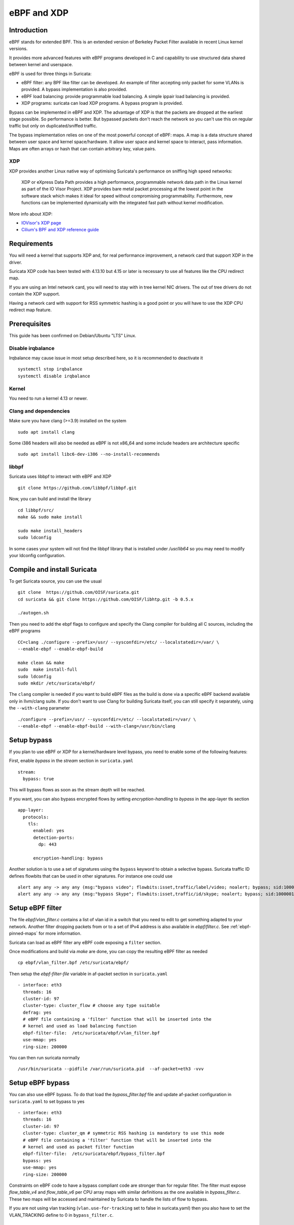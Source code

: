 eBPF and XDP
============

Introduction
------------

eBPF stands for extended BPF. This is an extended version of Berkeley Packet Filter available in recent
Linux kernel versions.

It provides more advanced features with eBPF programs developed in C and capability to use structured data shared
between kernel and userspace.

eBPF is used for three things in Suricata:

- eBPF filter: any BPF like filter can be developed. An example of filter accepting only packet for some VLANs is provided. A bypass implementation is also provided.
- eBPF load balancing: provide programmable load balancing. A simple ippair load balancing is provided.
- XDP programs: suricata can load XDP programs. A bypass program is provided.

Bypass can be implemented in eBPF and XDP. The advantage of XDP is that the packets are dropped at the earliest stage
possible. So performance is better. But bypassed packets don't reach the network so you can't use this on regular
traffic but only on duplicated/sniffed traffic.

The bypass implementation relies on one of the most powerful concept of eBPF: maps. A map is a data structure
shared between user space and kernel space/hardware. It allow user space and kernel space to interact, pass
information. Maps are often arrays or hash that can contain arbitrary key, value pairs. 

XDP
~~~

XDP provides another Linux native way of optimising Suricata's performance on sniffing high speed networks:

   XDP or eXpress Data Path provides a high performance, programmable network data path in the Linux kernel as part of the IO Visor Project. XDP provides bare metal packet processing at the lowest point in the software stack which makes it ideal for speed without compromising programmability. Furthermore, new functions can be implemented dynamically with the integrated fast path without kernel modification.

More info about XDP:

- `IOVisor's XDP page <https://www.iovisor.org/technology/xdp>`__
- `Cilium's BPF and XDP reference guide <https://docs.cilium.io/en/stable/bpf/>`__


Requirements
------------

You will need a kernel that supports XDP and, for real performance improvement, a network
card that support XDP in the driver.

Suricata XDP code has been tested with 4.13.10 but 4.15 or later is necessary to use all
features like the CPU redirect map.

If you are using an Intel network card, you will need to stay with in tree kernel NIC drivers.
The out of tree drivers do not contain the XDP support.

Having a network card with support for RSS symmetric hashing is a good point or you will have to
use the XDP CPU redirect map feature.

Prerequisites
-------------

This guide has been confirmed on Debian/Ubuntu "LTS" Linux.

Disable irqbalance
~~~~~~~~~~~~~~~~~~

Irqbalance may cause issue in most setup described here, so it is recommended
to deactivate it ::

 systemctl stop irqbalance
 systemctl disable irqbalance

Kernel
~~~~~~

You need to run a kernel 4.13 or newer.

Clang and dependencies
~~~~~~~~~~~~~~~~~~~~~~

Make sure you have clang (>=3.9) installed on the system  ::

 sudo apt install clang

Some i386 headers will also be needed as eBPF is not x86_64 and some include headers
are architecture specific ::

 sudo apt install libc6-dev-i386 --no-install-recommends

libbpf
~~~~~~

Suricata uses libbpf to interact with eBPF and XDP ::

 git clone https://github.com/libbpf/libbpf.git

Now, you can build and install the library ::

 cd libbpf/src/
 make && sudo make install

 sudo make install_headers
 sudo ldconfig

In some cases your system will not find the libbpf library that is installed under
`/usr/lib64` so you may need to modify your ldconfig configuration.

Compile and install Suricata
----------------------------

To get Suricata source, you can use the usual ::

 git clone  https://github.com/OISF/suricata.git
 cd suricata && git clone https://github.com/OISF/libhtp.git -b 0.5.x

 ./autogen.sh

Then you need to add the ebpf flags to configure and specify the Clang
compiler for building all C sources, including the eBPF programs ::

 CC=clang ./configure --prefix=/usr/ --sysconfdir=/etc/ --localstatedir=/var/ \
 --enable-ebpf --enable-ebpf-build

 make clean && make
 sudo  make install-full
 sudo ldconfig
 sudo mkdir /etc/suricata/ebpf/

The ``clang`` compiler is needed if you want to build eBPF files as the build
is done via a specific eBPF backend available only in llvm/clang suite. If you
don't want to use Clang for building Suricata itself, you can still specify it
separately, using the ``--with-clang`` parameter ::

 ./configure --prefix=/usr/ --sysconfdir=/etc/ --localstatedir=/var/ \
 --enable-ebpf --enable-ebpf-build --with-clang=/usr/bin/clang

Setup bypass
------------

If you plan to use eBPF or XDP for a kernel/hardware level bypass, you need to enable
some of the following features:

First, enable `bypass` in the `stream` section in ``suricata.yaml`` ::

 stream:
   bypass: true

This will bypass flows as soon as the stream depth will be reached.

If you want, you can also bypass encrypted flows by setting `encryption-handling` to `bypass`
in the app-layer tls section ::

  app-layer:
    protocols:
      tls:
        enabled: yes
        detection-ports:
          dp: 443
  
        encryption-handling: bypass

Another solution is to use a set of signatures using the ``bypass`` keyword to obtain
a selective bypass. Suricata traffic ID defines flowbits that can be used in other signatures.
For instance one could use ::

 alert any any -> any any (msg:"bypass video"; flowbits:isset,traffic/label/video; noalert; bypass; sid:1000000; rev:1;)
 alert any any -> any any (msg:"bypass Skype"; flowbits:isset,traffic/id/skype; noalert; bypass; sid:1000001; rev:1;)

Setup eBPF filter
-----------------

The file `ebpf/vlan_filter.c` contains a list of vlan id in a switch
that you need to edit to get something adapted to your network. Another
filter dropping packets from or to a set of IPv4 address is also available in
`ebpf/filter.c`. See :ref:`ebpf-pinned-maps` for more information.

Suricata can load as eBPF filter any eBPF code exposing a ``filter`` section.

Once modifications and build via `make` are done, you can copy the resulting
eBPF filter as needed ::

 cp ebpf/vlan_filter.bpf /etc/suricata/ebpf/

Then setup the `ebpf-filter-file` variable in af-packet section in ``suricata.yaml`` ::

  - interface: eth3
    threads: 16
    cluster-id: 97
    cluster-type: cluster_flow # choose any type suitable
    defrag: yes
    # eBPF file containing a 'filter' function that will be inserted into the
    # kernel and used as load balancing function
    ebpf-filter-file:  /etc/suricata/ebpf/vlan_filter.bpf
    use-mmap: yes
    ring-size: 200000

You can then run suricata normally ::

 /usr/bin/suricata --pidfile /var/run/suricata.pid  --af-packet=eth3 -vvv 

Setup eBPF bypass
-----------------

You can also use eBPF bypass. To do that load the `bypass_filter.bpf` file and
update af-packet configuration in ``suricata.yaml`` to set bypass to yes ::

  - interface: eth3
    threads: 16
    cluster-id: 97
    cluster-type: cluster_qm # symmetric RSS hashing is mandatory to use this mode
    # eBPF file containing a 'filter' function that will be inserted into the
    # kernel and used as packet filter function
    ebpf-filter-file:  /etc/suricata/ebpf/bypass_filter.bpf
    bypass: yes
    use-mmap: yes
    ring-size: 200000

Constraints on eBPF code to have a bypass compliant code are stronger than for regular filter. The
filter must expose `flow_table_v4` and `flow_table_v6` per CPU array maps with similar definitions
as the one available in `bypass_filter.c`. These two maps will be accessed and
maintained by Suricata to handle the lists of flow to bypass.

If you are not using vlan tracking (``vlan.use-for-tracking`` set to false in suricata.yaml) then you also have to set
the VLAN_TRACKING define to 0 in ``bypass_filter.c``.

Setup eBPF load balancing
-------------------------

eBPF load balancing allows to load balance the traffic on the listening sockets
With any logic implemented in the eBPF filter. The value returned by the function
tagged with the ``loadbalancer`` section is used with a modulo on the CPU count to know in
which socket the packet has to be send.

An implementation of a simple symetric IP pair hashing function is provided in the ``lb.bpf``
file.

Copy the resulting eBPF filter as needed ::

 cp ebpf/lb.bpf /etc/suricata/ebpf/

Then use ``cluster_ebpf`` as load balancing method in the interface section of af-packet
and point the ``ebpf-lb-file`` variable to the ``lb.bpf`` file ::

  - interface: eth3
    threads: 16
    cluster-id: 97
    cluster-type: cluster_ebpf
    defrag: yes
    # eBPF file containing a 'loadbalancer' function that will be inserted into the
    # kernel and used as load balancing function
    ebpf-lb-file:  /etc/suricata/ebpf/lb.bpf
    use-mmap: yes
    ring-size: 200000

Setup XDP bypass
----------------

XDP bypass will allow Suricata to tell the kernel that packets for some
flows have to be dropped via the XDP mechanism. This is a really early
drop that occurs before the datagram is reaching the Linux kernel
network stack.

Linux 4.15 or newer are recommended to use that feature. You can use it
on older kernel if you set ``BUILD_CPUMAP`` to 0 in ``ebpf/xdp_filter.c``.

Copy the resulting xdp filter as needed::

 cp ebpf/xdp_filter.bpf /etc/suricata/ebpf/

Setup af-packet section/interface in ``suricata.yaml``.

We will use ``cluster_qm`` as we have symmetric hashing on the NIC, ``xdp-mode: driver`` and we will
also use the ``/etc/suricata/ebpf/xdp_filter.bpf`` (in our example TCP offloading/bypass) ::

  - interface: eth3
    threads: 16
    cluster-id: 97
    cluster-type: cluster_qm # symmetric hashing is a must!
    defrag: yes
    # Xdp mode, "soft" for skb based version, "driver" for network card based
    # and "hw" for card supporting eBPF.
    xdp-mode: driver
    xdp-filter-file:  /etc/suricata/ebpf/xdp_filter.bpf
    # if the ebpf filter implements a bypass function, you can set 'bypass' to
    # yes and benefit from these feature
    bypass: yes
    use-mmap: yes
    ring-size: 200000
    # Uncomment the following if you are using hardware XDP with
    # a card like Netronome (default value is yes)
    # use-percpu-hash: no


XDP bypass is compatible with AF_PACKET IPS mode. Packets from bypassed flows will be send directly
from one card to the second card without going by the kernel network stack.

If you are using hardware XDP offload you may have to set ``use-percpu-hash`` to false and
build and install the XDP filter file after setting ``USE_PERCPU_HASH`` to 0.

In the XDP filter file, you can set ``ENCRYPTED_TLS_BYPASS`` to 1 if you want to bypass
the encrypted TLS 1.2 packets in the eBPF code. Be aware that this will mean that Suricata will
be blind on packets on port 443 with the correct pattern.

If you are not using vlan tracking (``vlan.use-for-tracking`` set to false in suricata.yaml) then you also have to set
the VLAN_TRACKING define to 0 in ``xdp_filter.c``.

Intel NIC setup
~~~~~~~~~~~~~~~

Intel network card don't support symmetric hashing but it is possible to emulate
it by using a specific hashing function.

Follow these instructions closely for desired result::

 ifconfig eth3 down

Use in tree kernel drivers: XDP support is not available in Intel drivers available on Intel website.

Enable symmetric hashing ::

 ifconfig eth3 down 
 ethtool -L eth3 combined 16 # if you have at least 16 cores
 ethtool -K eth3 rxhash on 
 ethtool -K eth3 ntuple on
 ifconfig eth3 up
 ./set_irq_affinity 0-15 eth3
 ethtool -X eth3 hkey 6D:5A:6D:5A:6D:5A:6D:5A:6D:5A:6D:5A:6D:5A:6D:5A:6D:5A:6D:5A:6D:5A:6D:5A:6D:5A:6D:5A:6D:5A:6D:5A:6D:5A:6D:5A:6D:5A:6D:5A equal 16
 ethtool -x eth3
 ethtool -n eth3

In the above setup you are free to use any recent ``set_irq_affinity`` script. It is available in any Intel x520/710 NIC sources driver download.

**NOTE:**
We use a special low entropy key for the symmetric hashing. `More info about the research for symmetric hashing set up <http://www.ndsl.kaist.edu/~kyoungsoo/papers/TR-symRSS.pdf>`_

Disable any NIC offloading
~~~~~~~~~~~~~~~~~~~~~~~~~~

Run the following command to disable offloading ::

 for i in rx tx tso ufo gso gro lro tx nocache copy sg txvlan rxvlan; do
 	/sbin/ethtool -K eth3 $i off 2>&1 > /dev/null;
 done

Balance as much as you can
~~~~~~~~~~~~~~~~~~~~~~~~~~

Try to use the network's card balancing as much as possible ::
 
 for proto in tcp4 udp4 ah4 esp4 sctp4 tcp6 udp6 ah6 esp6 sctp6; do 
    /sbin/ethtool -N eth3 rx-flow-hash $proto sd
 done

This command triggers load balancing using only source and destination IPs. This may be not optimal
in term of load balancing fairness but this ensures all packets of a flow will reach the same thread
even in the case of IP fragmentation (where source and destination port will not be available
for some fragmented packets).

The XDP CPU redirect case
~~~~~~~~~~~~~~~~~~~~~~~~~

If ever your hardware is not able to do a symmetric load balancing but support XDP in driver mode, you
can then use the CPU redirect map support available in the `xdp_filter.bpf` and `xdp_lb.bpf` file. In 
this mode, the load balancing will be done by the XDP filter and each CPU will handle the whole packet
treatment including the creation of the skb structure in kernel.

You will need Linux 4.15 or newer to use that feature.

To do so set the `xdp-cpu-redirect` variable in af-packet interface configuration to a set of CPUs.
Then use the `cluster_cpu` as load balancing function. You will also need to set the affinity
to be sure CPU that will be assigned skb are used by Suricata.

Also to avoid out of order packets, you need to set the RSS queue number to 1. So if our interface
is `eth3` ::

  /sbin/ethtool -L eth3 combined 1

In case your system has more then 64 core, you need to set `CPUMAP_MAX_CPUS` to a value superior
to this number in `xdp_lb.c` and `xdp_filter.c`.

A sample configuration for pure XDP load balancing could look like ::

  - interface: eth3
    threads: 16
    cluster-id: 97
    cluster-type: cluster_cpu
    xdp-mode: driver
    xdp-filter-file:  /etc/suricata/ebpf/xdp_lb.bpf
    xdp-cpu-redirect: ["1-17"] # or ["all"] to load balance on all CPUs
    use-mmap: yes
    ring-size: 200000

It is possible to use `xdp_monitor` to have information about the behavior of CPU redirect. This
program is available in Linux tree under the `samples/bpf` directory and will be build by the
make command. Sample output is the following ::

 sudo ./xdp_monitor --stats
 XDP-event       CPU:to  pps          drop-pps     extra-info
 XDP_REDIRECT    11      2,880,212    0            Success
 XDP_REDIRECT    total   2,880,212    0            Success
 XDP_REDIRECT    total   0            0            Error
 cpumap-enqueue   11:0   575,954      0            5.27       bulk-average
 cpumap-enqueue  sum:0   575,954      0            5.27       bulk-average
 cpumap-kthread  0       575,990      0            56,409     sched
 cpumap-kthread  1       576,090      0            54,897     sched

Start Suricata with XDP
~~~~~~~~~~~~~~~~~~~~~~~

You can now start Suricata with XDP bypass activated ::

 /usr/bin/suricata -c /etc/suricata/xdp-suricata.yaml --pidfile /var/run/suricata.pid  --af-packet=eth3 -vvv 

Confirm you have the XDP filter engaged in the output (example)::

 ...
 ...
 (runmode-af-packet.c:220) <Config> (ParseAFPConfig) -- Enabling locked memory for mmap on iface eth3
 (runmode-af-packet.c:231) <Config> (ParseAFPConfig) -- Enabling tpacket v3 capture on iface eth3
 (runmode-af-packet.c:326) <Config> (ParseAFPConfig) -- Using queue based cluster mode for AF_PACKET (iface eth3)
 (runmode-af-packet.c:424) <Info> (ParseAFPConfig) -- af-packet will use '/etc/suricata/ebpf/xdp_filter.bpf' as XDP filter file
 (runmode-af-packet.c:429) <Config> (ParseAFPConfig) -- Using bypass kernel functionality for AF_PACKET (iface eth3)
 (runmode-af-packet.c:609) <Config> (ParseAFPConfig) -- eth3: enabling zero copy mode by using data release call
 (util-runmodes.c:296) <Info> (RunModeSetLiveCaptureWorkersForDevice) -- Going to use 8 thread(s)
 ...
 ...

.. _ebpf-pinned-maps:

Pinned maps usage
-----------------

Pinned maps stay attached to the system if the creating process disappears and
they can also be accessed by external tools. In Suricata bypass case, this can be
used to keep active bypassed flow tables, so Suricata is not hit by previously bypassed flows when
restarting. In the socket filter case, this can be used to maintain a map from tools outside
of Suricata.

To use pinned maps, you first have to mount the `bpf` pseudo filesystem ::

  sudo mount -t bpf none /sys/fs/bpf

You can also add to your `/etc/fstab` ::

 bpffs                      /sys/fs/bpf             bpf     defaults 0 0

and run `sudo mount -a`.

Pinned maps will be accessible as file from the `/sys/fs/bpf` directory. Suricata
will pin them under the name `suricata-$IFACE_NAME-$MAP_NAME`.

To activate pinned maps for a interface, set `pinned-maps` to `true` in the `af-packet`
configuration of this interface ::

  - interface: eth3
    pinned-maps: true

XDP and pinned-maps
-------------------

This option can be used to expose the maps of a socket filter to other processes.
This allows for example, the external handling of a accept list or block list of
IP addresses. See `bpfctrl <https://github.com/StamusNetworks/bpfctrl/>`_ for an example
of external list handling.

In the case of XDP, the eBPF filter is attached to the interface so if you
activate `pinned-maps` the eBPF will remain attached to the interface and
the maps will remain accessible upon Suricata start.
If XDP bypass is activated, Suricata will try at start to open the pinned maps
`flow_v4_table` and `flow_v6_table`. If they are present, this means the XDP filter
is still there and Suricata will just use them instead of attaching the XDP file to
the interface.

So if you want to reload the XDP filter, you need to remove the files from `/sys/fs/bpf/`
before starting Suricata.

In case, you are not using bypass, this means that the used maps are managed from outside
Suricata. As their names are not known by Suricata, you need to specify a name of a map to look
for, that will be used to check for the presence of the XDP filter ::

  - interface: eth3
    pinned-maps: true
    pinned-maps-name: ipv4_drop
    xdp-filter-file: /etc/suricata/ebpf/xdp_filter.bpf

If XDP bypass is used in IPS mode stopping Suricata will trigger an interruption in the traffic.
To fix that, the provided XDP filter `xdp_filter.bpf` is containing a map that will trigger
a global bypass if set to 1. You need to use `pinned-maps` to benefit from this feature.

To use it you need to set `#define USE_GLOBAL_BYPASS   1` (instead of 0) in the `xdp_filter.c` file and rebuild
the eBPF code and install the eBPF file in the correct place. If you write `1` as key `0` then the XDP
filter will switch to global bypass mode. Set key `0` to value `0` to send traffic to Suricata.

The switch must be activated on all sniffing interfaces. For an interface named `eth0` the global
switch map will be `/sys/fs/bpf/suricata-eth0-global_bypass`.

Pinned maps and ebpf filter
~~~~~~~~~~~~~~~~~~~~~~~~~~~

Pinned maps can also be used with regular eBPF filter. The main difference is that the map will not
persist after Suricata is stopped because it is attached to a socket and not an interface which
is persitent.

The eBPF filter `filter.bpf` uses a `ipv4_drop` map that contains the set of IPv4 addresses to drop.
If `pinned-maps` is set to `true` in the interface configuration then the map will be pinned
under `/sys/fs/bpf/suricata-eth0-ipv4_drop`.

You can then use a tool like `bpfctrl` to manage the IPv4 addresses in the map.

Hardware bypass with Netronome
------------------------------

Netronome cards support hardware bypass. In this case the eBPF code is running in the card
itself. This introduces some architectural differences compared to driver mode and the configuration
and eBPF filter need to be updated.

On eBPF side, as of Linux 4.19 CPU maps and interfaces redirect are not supported and these features
need to be disabled. By architecture, per CPU hash should not be used and has to be disabled.
To achieve this, edit the beginning of `ebpf/xdp_filter.c` and do ::

 #define BUILD_CPUMAP        0
 /* Increase CPUMAP_MAX_CPUS if ever you have more than 64 CPUs */
 #define CPUMAP_MAX_CPUS     64

 #define USE_PERCPU_HASH    0
 #define GOT_TX_PEER    0

Then build the bpf file with `make` and install it in the expected place.

On Suricata configuration side, this is rather simple as you need to activate
hardware mode and the `no-percpu-hash` option in the `af-packet` configuration
of the interface ::

    xdp-mode: hw
    no-percpu-hash: true

The load  balancing will be done on IP pairs inside the eBPF code, so
using `cluster_qm` as cluster type is a good idea ::

    cluster-type: cluster_qm

As of Linux 4.19, the number of threads must be a power of 2. So set
`threads` variable of the `af-packet` interface to a power
of 2 and in the eBPF filter set the following variable accordingly ::

 #define RSS_QUEUE_NUMBERS   32

Getting live info about bypass
------------------------------

You can get information about bypass via the stats event and through the unix socket.
``iface-stat`` will return the number of bypassed packets (adding packets for a flow when it timeout) ::

 suricatasc -c "iface-stat enp94s0np0" | jq
 {
   "message": {
     "pkts": 56529854964,
     "drop": 932328611,
     "bypassed": 1569467248,
     "invalid-checksums": 0
   },
   "return": "OK"
 }

``iface-bypassed-stats`` command will return the number of elements in IPv4 and IPv6 flow tables for
each interface ::

 # suricatasc
 >>> iface-bypassed-stats
 Success:
 {
     "enp94s0np0": {
        "ipv4_fail": 0,
        "ipv4_maps_count": 2303,
        "ipv4_success": 4232,
        "ipv6_fail": 0,
        "ipv6_maps_count": 13131,
        "ipv6_success": 13500

     }
 }

The stats entry also contains a `stats.flow_bypassed` object that has local and capture
bytes and packets counters as well as a bypassed and closed flow counter ::

 {
   "local_pkts": 0,
   "local_bytes": 0,
   "local_capture_pkts": 20,
   "local_capture_bytes": 25000,
   "closed": 84,
   "pkts": 4799,
   "bytes": 2975133
 }

`local_pkts` and `local_bytes` are for Suricata bypassed flows. This can be because
local bypass is used or because the capture method can not bypass more flows.
`pkts` and `bytes` are counters coming from the capture method. They can take some
time to appear due to the accounting at timeout.
`local_capture_pkts` and `local_capture_bytes` are counters for packets that are seen
by Suricata before the capture method efficiently bypass the traffic. There is almost
always some for each flow because of the buffer in front of Suricata reading threads.
